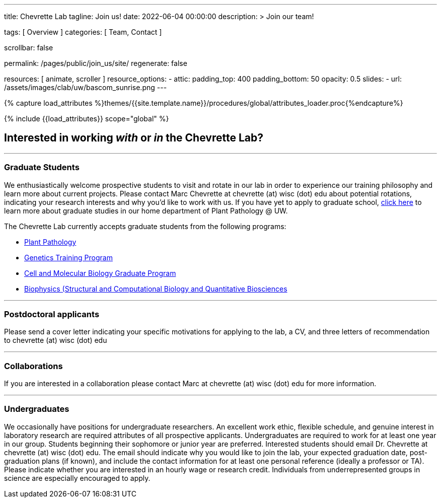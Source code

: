 ---
title:                                  Chevrette Lab
tagline:                                Join us!
date:                                   2022-06-04 00:00:00
description: >
                                        Join our team!

tags:                                   [ Overview ]
categories:                             [ Team, Contact ]

scrollbar:                              false

permalink:                              /pages/public/join_us/site/
regenerate:                             false

resources:                              [ animate, scroller ]
resource_options:
  - attic:
      padding_top:                      400
      padding_bottom:                   50
      opacity:                          0.5
      slides:
        - url:                          /assets/images/clab/uw/bascom_sunrise.png
---

// Page Initializer
// =============================================================================
// Enable the Liquid Preprocessor
:page-liquid:

// Set (local) page attributes here
// -----------------------------------------------------------------------------
// :page--attr:                         <attr-value>
:badges-enabled:                        false

//  Load Liquid procedures
// -----------------------------------------------------------------------------
{% capture load_attributes %}themes/{{site.template.name}}/procedures/global/attributes_loader.proc{%endcapture%}

// Load page attributes
// -----------------------------------------------------------------------------
{% include {{load_attributes}} scope="global" %}


// Page content
// ~~~~~~~~~~~~~~~~~~~~~~~~~~~~~~~~~~~~~~~~~~~~~~~~~~~~~~~~~~~~~~~~~~~~~~~~~~~~~

ifeval::[{badges-enabled} == true]
{badge-j1--license} {badge-j1--version-latest} {badge-j1-gh--last-commit} {badge-j1--downloads}
endif::[]

// Include sub-documents (if any)
// -----------------------------------------------------------------------------

== Interested in working _with_ or _in_ the Chevrette Lab?

'''

=== Graduate Students

We enthusiastically welcome prospective students to visit and rotate in our lab in order to experience our training philosophy and learn more about current projects. Please contact Marc Chevrette at chevrette (at) wisc (dot) edu about potential rotations, indicating your research interests and why you'd like to work with us. If you have yet to apply to graduate school, https://plantpath.wisc.edu/graduate-study-overview/[click here] to learn more about graduate studies in our home department of Plant Pathology @ UW.

The Chevrette Lab currently accepts graduate students from the following programs:

* https://plantpath.wisc.edu/graduate-study-overview/[Plant Pathology]
* https://genetics.wisc.edu/ph-d-program/[Genetics Training Program]
* https://cmb.wisc.edu/[Cell and Molecular Biology Graduate Program]
* https://biophysics.wisc.edu/[Biophysics (Structural and Computational Biology and Quantitative Biosciences]

'''

=== Postdoctoral applicants

Please send a cover letter indicating your specific motivations for applying to the lab, a CV, and three letters of recommendation to chevrette (at) wisc (dot) edu

'''

=== Collaborations

If you are interested in a collaboration please contact Marc at chevrette (at) wisc (dot) edu for more information.

'''

=== Undergraduates

We occasionally have positions for undergraduate researchers. An excellent work ethic, flexible schedule, and genuine interest in laboratory research are required attributes of all prospective applicants. Undergraduates are required to work for at least one year in our group. Students beginning their sophomore or junior year are preferred. Interested students should email Dr. Chevrette at chevrette (at) wisc (dot) edu. The email should indicate why you would like to join the lab, your expected graduation date, post-graduation plans (if known), and include the contact information for at least one personal reference (ideally a professor or TA). Please indicate whether you are interested in an hourly wage or research credit. Individuals from underrepresented groups in science are especially encouraged to apply.